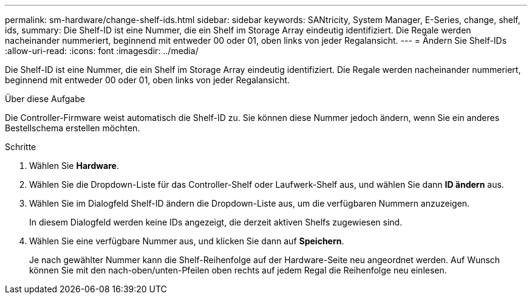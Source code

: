 ---
permalink: sm-hardware/change-shelf-ids.html 
sidebar: sidebar 
keywords: SANtricity, System Manager, E-Series, change, shelf, ids, 
summary: Die Shelf-ID ist eine Nummer, die ein Shelf im Storage Array eindeutig identifiziert. Die Regale werden nacheinander nummeriert, beginnend mit entweder 00 oder 01, oben links von jeder Regalansicht. 
---
= Ändern Sie Shelf-IDs
:allow-uri-read: 
:icons: font
:imagesdir: ../media/


[role="lead"]
Die Shelf-ID ist eine Nummer, die ein Shelf im Storage Array eindeutig identifiziert. Die Regale werden nacheinander nummeriert, beginnend mit entweder 00 oder 01, oben links von jeder Regalansicht.

.Über diese Aufgabe
Die Controller-Firmware weist automatisch die Shelf-ID zu. Sie können diese Nummer jedoch ändern, wenn Sie ein anderes Bestellschema erstellen möchten.

.Schritte
. Wählen Sie *Hardware*.
. Wählen Sie die Dropdown-Liste für das Controller-Shelf oder Laufwerk-Shelf aus, und wählen Sie dann *ID ändern* aus.
. Wählen Sie im Dialogfeld Shelf-ID ändern die Dropdown-Liste aus, um die verfügbaren Nummern anzuzeigen.
+
In diesem Dialogfeld werden keine IDs angezeigt, die derzeit aktiven Shelfs zugewiesen sind.

. Wählen Sie eine verfügbare Nummer aus, und klicken Sie dann auf *Speichern*.
+
Je nach gewählter Nummer kann die Shelf-Reihenfolge auf der Hardware-Seite neu angeordnet werden. Auf Wunsch können Sie mit den nach-oben/unten-Pfeilen oben rechts auf jedem Regal die Reihenfolge neu einlesen.


